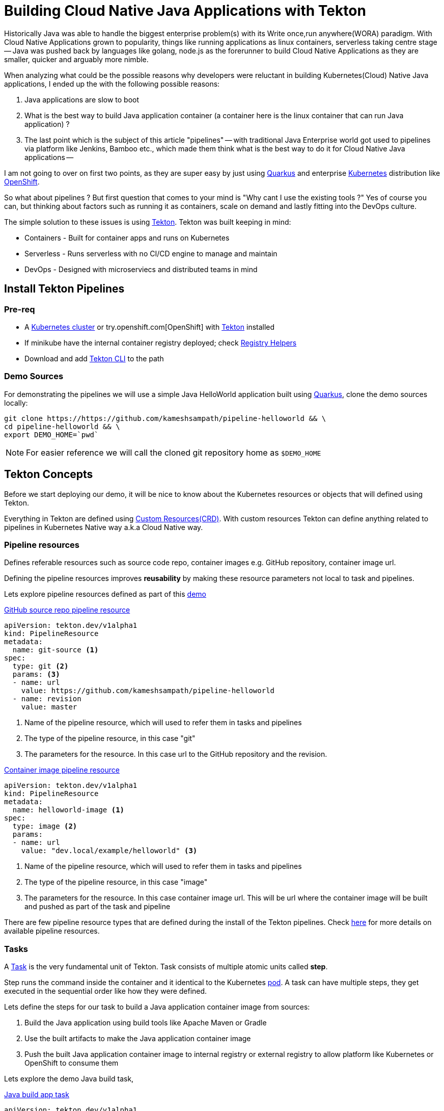= Building Cloud Native Java Applications with Tekton

:coderay-linenums-mode: inline
:source-highlighter: coderay

Historically Java was able to handle the biggest enterprise problem(s) with its Write once,run anywhere(WORA) paradigm. With Cloud Native Applications grown to popularity, things like running applications as linux containers, serverless taking centre stage -- Java was pushed back by languages like golang, node.js as the forerunner to build Cloud Native Applications as they are smaller, quicker and arguably more nimble.

When analyzing what could be the possible reasons why developers were reluctant in building Kubernetes(Cloud) Native Java applications, I ended up the with the following possible reasons:

1. Java applications are slow to boot
2. What is the best way to build Java application container (a container here is the linux container that can run Java application) ?
3. The last point which is the subject of this article "pipelines" -- with traditional Java Enterprise world got used to pipelines via platform like Jenkins, Bamboo etc., which made them think what is the best way to do it for Cloud Native Java applications --

I am not going to over on first two points, as they are super easy by just using https://quarkus.io[Quarkus] and enterprise https://kubernetes.io[Kubernetes] distribution like https://openshift.com[OpenShift].

So what about pipelines ? But first question that comes to your mind is "Why cant I use the existing tools ?" Yes of course you can, but thinking about factors such as running it as containers, scale on demand and lastly fitting into the DevOps culture. 

The simple solution to these issues is using https://tekton.dev[Tekton]. Tekton was built keeping in mind:

- Containers - Built for container apps and runs on Kubernetes
- Serverless - Runs serverless with no CI/CD engine to manage and maintain
- DevOps - Designed with microserviecs and distributed teams in mind

[#install]
== Install Tekton Pipelines

=== Pre-req

- A https://kubernetes.io/docs/setup/learning-environment/minikube/[Kubernetes cluster] or try.openshift.com[OpenShift] with https://tekton.dev[Tekton] installed
- If minikube have the internal container registry deployed; check https://github.com/kameshsampath/minikube-helpers/tree/master/registry[Registry Helpers]
- Download and add https://github.com/tektoncd/cli[Tekton CLI] to the path

=== Demo Sources

For demonstrating the pipelines we will use a simple Java HelloWorld application built using https://quarkus.io[Quarkus], clone the demo sources locally:

[source,bash,linenums]
----
git clone https://https://github.com/kameshsampath/pipeline-helloworld && \
cd pipeline-helloworld && \
export DEMO_HOME=`pwd`
----

NOTE: For easier reference we will call the cloned git repository home as `$DEMO_HOME`

== Tekton Concepts

Before we start deploying our demo, it will be nice to know about the Kubernetes resources or objects that will defined using Tekton.

Everything in Tekton are defined using https://kubernetes.io/docs/concepts/extend-kubernetes/api-extension/custom-resources/Kubernetes[Custom Resources(CRD)]. With custom resources Tekton can define anything related to pipelines in Kubernetes Native way a.k.a Cloud Native way.

=== Pipeline resources

Defines referable resources such as source code repo, container images e.g. GitHub repository, container image url.

Defining the pipeline resources improves **reusability** by  making these resource parameters not local to task and pipelines. 

Lets explore pipeline resources defined as part of this https://github.com/kameshsampath/pipeline-helloworld[demo] 

.https://github.com/kameshsampath/pipeline-helloworld/blob/master/build-resources.yaml#L1-L11[GitHub source repo pipeline resource]

[source,yaml,linenums]
----
apiVersion: tekton.dev/v1alpha1
kind: PipelineResource
metadata:
  name: git-source <1>
spec:
  type: git <2>
  params: <3>
  - name: url
    value: https://github.com/kameshsampath/pipeline-helloworld
  - name: revision
    value: master
----
<1> Name of the pipeline resource, which will used to refer them in tasks and pipelines
<2> The type of the pipeline resource, in this case "git"
<3> The parameters for the resource. In this case url to the GitHub repository and the revision.

.https://github.com/kameshsampath/pipeline-helloworld/blob/master/build-resources.yaml#L13-L21[Container image pipeline resource]

[source,yaml,linenums]
----
apiVersion: tekton.dev/v1alpha1
kind: PipelineResource
metadata:
  name: helloworld-image <1>
spec:
  type: image <2>
  params: 
  - name: url
    value: "dev.local/example/helloworld" <3>
----
<1> Name of the pipeline resource, which will used to refer them in tasks and pipelines
<2> The type of the pipeline resource, in this case "image"
<3> The parameters for the resource. In this case container image url. This will be url where the container image will be built and pushed as part of the task and pipeline

There are few pipeline resource types that are defined during the install of the Tekton pipelines. Check https://github.com/tektoncd/pipeline/blob/master/docs/resources.md[here] for more details on available pipeline resources.

=== Tasks

A https://github.com/tektoncd/pipeline/blob/master/docs/tasks.md[Task] is the very fundamental unit of Tekton. Task consists of multiple atomic units called **step**. 

Step runs the command inside the container and it identical to the Kubernetes https://kubernetes.io/docs/concepts/workloads/pods/pod/[pod]. A task can have multiple steps, they get executed in the sequential order like how they were defined. 

Lets define the steps for our task to build a Java application container image from sources:

1. Build the Java application using build tools like Apache Maven or Gradle
2. Use the built artifacts to make the Java application container image
3. Push the built Java application container image to internal registry or external registry to allow platform like Kubernetes or OpenShift to consume them

Lets explore the demo Java build task,

.https://github.com/kameshsampath/pipeline-helloworld/blob/master/app-build-task.yaml[Java build app task]

[source,yaml,linenums]
----
apiVersion: tekton.dev/v1alpha1
kind: Task
metadata:
  name: build-app <1>
spec:
  inputs: <2>
   resources: <3>
    - name: source
      type: git
   params: <4>
   - name: contextDir
     description: Parameter Description
     default: .
   - name: mavenMirrorUrl
     description: Parameter Description
     default: http://repo1.maven.apache.org/maven2
   - name: destinationImage
     description: Parameter Description
     default: "${outputs.resources.builtImage.url}"
   - name: dockerFile
     description: Parameter Description
     default: src/main/docker/Dockerfile.jvm
  outputs: <5>
   resources:
    - name: builtImage
      type: image
  steps: <6>
   - name: build-sources
     image: quay.io/rhdevelopers/quarkus-java-builder:graal-19.1.1 <8>
     workingDir: "/workspace/source/${inputs.params.contextDir}"
     args:
      - '/usr/local/bin/maven-run.sh'
     env:
     - name: MAVEN_MIRROR_URL
       value: "${inputs.params.mavenMirrorUrl}"
     - name: MAVEN_CMD_ARGS
       value: "-DskipTests clean install"
     - name: WORK_DIR
       value: "/workspace/source/${inputs.params.contextDir}"
     resources:
       limits:
         cpu: 4
         memory: 4Gi
       requests:
         cpu: 2
         memory: 2Gi
     securityContext:
       privileged: true
   - name: build-image
     image: quay.io/buildah/stable
     workingDir: "/workspace/source/${inputs.params.contextDir}"
     command:
      - buildah
      - bud
      - --tls-verify=false
      - --layers
      - -t
      - "${inputs.params.destinationImage}"
      - -f 
      - "${inputs.params.dockerFile}"
      - .
     resources:
       limits:
         cpu: 4
         memory: 4Gi
       requests:
         cpu: 2
         memory: 2Gi
     securityContext:
       privileged: true
     volumeMounts:
     - name: varlibc
       mountPath: /var/lib/containers
   - name: build-push
     image: quay.io/buildah/stable
     workingDir: "/workspace/source/${inputs.params.contextDir}"
     command:
      - buildah
      - push
      - --tls-verify=false
      - "${inputs.params.destinationImage}"
      - "docker://${inputs.params.destinationImage}"
     securityContext:
       privileged: true
     volumeMounts:
     - name: varlibc
       mountPath: /var/lib/containers
  volumes:
  - name: varlibc
    emptyDir: {}      
----

<1> Name of the task, which will be used to refer to this task in other places such as task run, pipeline runs
<2> Each task has an optional input
<3> Input can have resources, typically the sources to build from. The task here defines a source of type to `Git` i.e. a GitHub source repository to clone sources
<4> Inputs can also have zero or more parameters that can be used in task steps
<5> Task can define an optional output, in our case this task will build a Java application container image from sources
<6> The steps actually define task's steps. In our case we have three steps namely:
 - `build-sources`: Runs a maven build to build the application sources
 - `build-image`: Runs a https://buildah.io[buildah] build to build the application container image from built java application artifacts
 - `build-image`: Pushes the built container image to internal or external container registry

The step follows the Kubernetes https://kubernetes.io/docs/reference/generated/kubernetes-api/v1.13/#pod-v1-core[pod specification] to define itself. This essentially means each step runs the command with in a **container**. The container image used in step container is called as `builder image`. 

All steps share a common directory called `workspace` that gets automatically mounted on all step containers of the task.

The task parameters could be referred/interpolated within the step specificaiton using the `${<name>}`. notation.

=== TaskRuns

https://github.com/tektoncd/pipeline/blob/master/docs/taskruns.md[TaskRun] allows to run an individual task. The task run allows us to pass the inputs(sources,parameters) and ouput references to the task. The references are usually defined via pipeline resources.

While defined the tasks we defined an  https://github.com/kameshsampath/pipeline-helloworld/blob/master/app-build-task.yaml#L8[input], https://github.com/kameshsampath/pipeline-helloworld/blob/master/app-build-task.yaml#L25[output] and bunch of https://github.com/kameshsampath/pipeline-helloworld/blob/master/app-build-task.yaml#L11-L22[parameters]. The names of these will act as an handle for us to pass the inputs/ouputs to the task from task run.

Lets see how we do it in the demo,

.https://github.com/kameshsampath/pipeline-helloworld/blob/master/app-build-task-run.yaml[Java build app task run]

[source,yaml,linenums]
----
apiVersion: tekton.dev/v1alpha1
kind: TaskRun
metadata:
  generateName: build-app- <1>
spec:
  serviceAccount: pipeline
  taskRef:
    name:  build-app <2>
  inputs:
   resources:
    - name: source <3>
      resourceRef: 
        name: git-source 
   params:
    - name: contextDir <4>
      value: app
    # Enable if you have maven mirrors to use
    # - name: mavenMirrorUrl
    #   value: http://nexus:8081/nexus/content/groups/public
  outputs:
   resources:
    - name: builtImage <5>
      resourceRef: 
        name: helloworld-image
----
<1> Since tasks can be run many times, its ideal to have unique names for each run. In his case each task run will have a name `build-app-<uuid>`
<2> `taskRef` is used to define the task that this task run will execute. In this case we use the task we defined earlier `build-app`
<3> Using the inputs -> resources, we link the task input resource named `source` with pipeline resource named `git-source`
<4> Set the task parameter named `contextDir` 
<5> Using the outputs -> resources, we link the task output resource named `builtImage` with pipeline resource named `helloworld-image`

== Deploy Demo

Having defined all the required resources that is needed to build the Java application, let us build and deploy the application on to Kubernetes. Before we go further its assumed that <<install,pipelines installation>> was done successfully.

image::task_run_overview.png[]

=== Create a Service Account with cluster-admin privileges

[source,bash,linenums]
----
cd $DEMO_HOME &&\
kubectl create sa pipeline && \
kubectl create clusterrolebinding pipeline-cluster-admin-binding --clusterrole=cluster-admin --serviceaccount=default:pipeline
----

=== Create Pipeline Resources

[source,bash,linenums]
----
kubectl create -f build-resources.yaml
----

Since we have installed Tekton cli, we can verify the created resources using the command:

[source,bash,linenums]
----
tkn resources ls
----

TIP: You can also the short-name for the resources `res` e.g `tkn res ls`

The command above will return a list like

[source,bash,linenums]
----
NAME               TYPE    DETAILS
git-source         git     url: https://github.com/kameshsampath/pipeline-helloworld
helloworld-image   image   url: dev.local/example/helloworld
----

=== Create the build application task

[source,bash,linenums]
----
kubectl create -f app-build-task.yaml
----

We can verify the created task using the command:

[source,bash,linenums]
----
tkn task ls
----

The task list will show output like:

[source,bash,linenums]
----
NAME        AGE
build-app   2 hours ago
----

=== Trigger Task Run

[source,bash,linenums]
----
kubectl create -f app-build-task-run.yaml
----

We can verify the created taskrun using the command:

[source,bash,linenums]
----
tkn taskrun ls
----

TIP: You can also the short-name for the taskrun `tr` e.g `tkn tr ls`

The task list will show output like:

[source,bash,linenums]
----
NAME              STARTED       DURATION    STATUS
build-app-q2njj   2 hours ago   4 minutes   Succeeded
----

[NOTE]
==== 
Initially the task will take sometime as it may need to download all the images. The status above could be like `---` or `Pending` or `Running`. If something not done correctly it could be `Failed`

When a task run is failed you can use the command `kubectl describe taskrun <taskrun-name>` to see the reason of failure

You can check the logs of the task run using the command:

[source,bash]
----
tkn tr logs -f -a <taskrun-name>
----
====

[[#test-demo-app]]
=== Test built application

Once the task run is successful we can do a quick test deploying the application to Kubernetes,

[source,bash,linenums]
----
kubectl run helloworld --image=dev.local/example/helloworld --generator=deployment/apps.v1 <1>
kubectl expose deployment helloworld --port=8080 --target-port=8080 --type='NodePort' <2>
----
<1> Create a Kubernetes deployment of the built Java application
<2> Expose the deployment as a service

If you are using minikube then you can access the service using the command `curl "$(minikube service helloworld --url)/hello"`

== Pipelines

Task as very fundamental units of CI/CD, all we have seen until now is how to create, build and test your task(s). But task as themselves are not so interesting combining few tasks together. 

In the example above we had task to build and create linux container of Java application, but we have to manually deploy the application on to Kubernetes. Will that not be nice if we can have task that can do that manual deployment as well ? 

Exactly thats what "Pipelines" is used for. Pipelines allows you define a set of tasks to be executed in a defined order; with data flowing from one task to another seamlessly.

One of the biggest drawbacks of few existing and popular CI/CD tools is that they don't capabilities to extend and reuse tasks. But Tekton has built with the capability of of reuse; where you can use tasks from community and other places via https://github.com/tektoncd/catalog[catalog].

Before we build and run our first pipeline lets create a simple task that can deploy our application. In this example we will be using https://openshift.com[OpenShift] cli to deploy the Java application into Kubernetes.

=== Create Kubernetes deploy task

.https://github.com/kameshsampath/pipeline-helloworld/blob/master/openshift-client-task.yaml[OpenShift client task]

[source,yaml,subs="attributes+,+macros"]
----
apiVersion: tekton.dev/v1alpha1
kind: Task
metadata:
  name: openshift-client
spec:
  inputs:
    params:
      - name: ARGS
        description: The OpenShift CLI arguments to run
        default: help
  steps:
    - name: oc
      image: quay.io/openshift-pipeline/openshift-cli:latest
      command: ["/usr/local/bin/oc"]
      args:
        - "${inputs.params.ARGS}"
----

Lets create the pipeline by running the following command: 

[source,yaml,subs="attributes+,+macros"]
----
kubectl create -f openshift-client-task.yaml
----

Verify the created task via the command `tkn task ls`.

=== Create Pipeline using build and deploy tasks

The pipelines follow pretty much the same structure as Task, except that pipelines has collection of tasks instead of steps.

.https://github.com/kameshsampath/pipeline-helloworld/blob/master/app-deploy.yaml[Deploy Java application pipeline]

[source,yaml,subs="attributes+,+macros"]
----
apiVersion: tekton.dev/v1alpha1
kind: Pipeline
metadata:
  name: app-deploy
spec:
  resources: #<1>
  - name: app-source
    type: git
  - name: app-image
    type: image
  tasks: #<2>
   - name: build-java
     taskRef:
       name: build-app
     params:
      - name: contextDir
        value: app
     resources:
      inputs:
       - name: source
         resource: app-source
      outputs:
       - name: builtImage
         resource: app-image
   - name: deploy-app
     taskRef:
       name: openshift-client
     runAfter: #<3>
      - build-java
     params:
      - name: ARGS
        value: "run --image=dev.local/example/helloworld --image-pull-policy=Never --generator=deployment/apps.v1 helloworld" #<4>
----
<1> Like Task pipeline can also define parameters and resources.
<2> The list of tasks that need to run as part of the pipeline
<3> The pipeline tasks can be order when to run, in this case we make the rask to run only after build-java task is completed
<4> Deploying the built java linux container image using the same commands and options which we used in manual mode. In this case the command is provided via `openshift-client` task and all we need is to pass the command options and parameters

=== Create the deploy application pipeline

[source,bash,linenums]
----
kubectl create -f app-deploy.yaml
----

We can verify the created pipeline using the command:

[source,bash,linenums]
----
tkn pipeline ls
----

The pipeline list will show output like:

[source,bash,linenums]
----
NAME        AGE
app-deploy   2 hours ago
----

== Trigger pipeline run

With that we are all set to trigger the pipeline. Instead of creating an YAML, lets use the Tekton CLI to trigger the pipeline run:

image::pipeline_run_overview.png[]

[source,bash,linenums]
----
tkn pipeline start   --resource="app-source=git-source" --resource="app-image=helloworld-image" --serviceaccount='pipeline' app-deploy
----

Pipeline `start` starts a new pipeline run and we can associate the pipeline run with pipeline resources via the option `--resource`

[TIP]
====
You can run `tkn pipeline start --help` to see more options
====

We can verify the created pipeline run using the command:

[source,bash,linenums]
----
tkn pipelinerun ls
----

TIP: You can also the short-name for the pipeline run `pr` e.g `tkn pr ls`

The task list will show output like:

[source,bash,linenums]
----
NAME              STARTED       DURATION    STATUS
app-deploy-k2nsy   2 hours ago   4 minutes   Succeeded
----

[NOTE]
====
Initially the pipeline will take sometime as it may need to download all the images. The status above could be like `---` or `Pending` or `Running`. If something not done correctly it could be `Failed`

When a pipelinerun is failed you can use the command `kubectl describe pipelinerun <pipelinerun-name>` to see the reason of failure.

You can check the logs of the pipeline run using the command:

[source,bash]
----
tkn pr logs -f -a <pipelinerun-name>
----

====

Once the build is successful and if you are using minikube then you can access the service using the command `curl "$(minikube service helloworld --url)/hello"`

Thats it! I hope you have understood the basics of how to build and deploy your Java application on to Kubernetes using Tekton pipelines. 

== Resources and References

* Demo video https://youtu.be/q5P2V_YShjA[YouTube]

* Tekton community catalogs

** https://github.com/tektoncd/catalog[Tekton Pipelines Catalog]
** https://github.com/redhat-developer-demos/pipelines-catalog[Red Hat Developers Pipelines Catalog]
** https://github.com/openshift/pipelines-catalog[OpenShift Pipelines Catalog]

